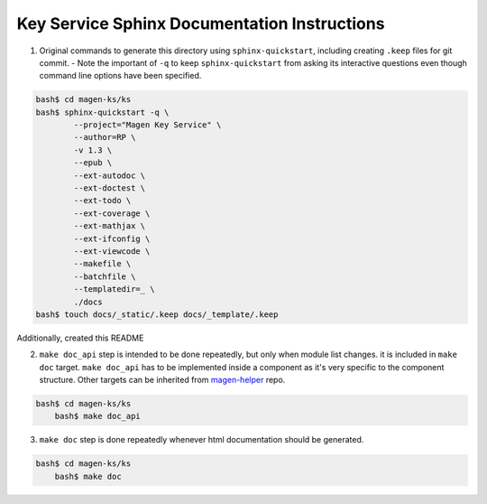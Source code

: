 Key Service Sphinx Documentation Instructions
=============================================

1. Original commands to generate this directory using ``sphinx-quickstart``,
   including creating ``.keep`` files for git commit.
   - Note the important of ``-q`` to keep ``sphinx-quickstart`` from asking its interactive questions even though command line options have been specified.

.. code:: bash

    bash$ cd magen-ks/ks
    bash$ sphinx-quickstart -q \
	    --project="Magen Key Service" \
	    --author=RP \
	    -v 1.3 \
	    --epub \
	    --ext-autodoc \
	    --ext-doctest \
	    --ext-todo \
	    --ext-coverage \
	    --ext-mathjax \
	    --ext-ifconfig \
	    --ext-viewcode \
	    --makefile \
	    --batchfile \
	    --templatedir=_ \
	    ./docs
    bash$ touch docs/_static/.keep docs/_template/.keep

Additionally, created this README

2. ``make doc_api`` step is intended to be done repeatedly, but only when module list changes. it is included in ``make doc`` target. ``make doc_api`` has to be implemented inside a component as it's very specific to the component structure. Other targets can be inherited from `magen-helper <https://github.com/magengit/magen-helper>`_ repo.
   
.. code:: bash

    bash$ cd magen-ks/ks
        bash$ make doc_api

3. ``make doc`` step is done repeatedly whenever html documentation should be generated.

.. code:: bash

    bash$ cd magen-ks/ks
        bash$ make doc

